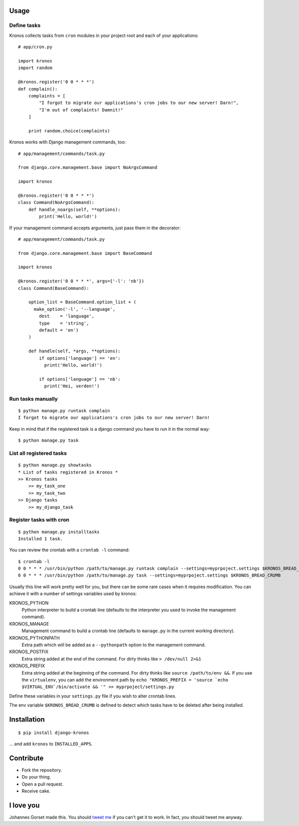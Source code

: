 .. image::  https://raw.githubusercontent.com/jgorset/django-kronos/master/docs/banner.png

.. image:: https://api.travis-ci.org/jgorset/django-kronos.svg?branch=master
.. image:: https://img.shields.io/github/license/jgorset/django-kronos.svg
.. image:: https://img.shields.io/pypi/v/django-kronos.svg

Usage
-----

Define tasks
^^^^^^^^^^^^

Kronos collects tasks from ``cron`` modules in your project root and each of your applications::

    # app/cron.py

    import kronos
    import random

    @kronos.register('0 0 * * *')
    def complain():
        complaints = [
            "I forgot to migrate our applications's cron jobs to our new server! Darn!",
            "I'm out of complaints! Damnit!"
        ]

        print random.choice(complaints)

Kronos works with Django management commands, too::

    # app/management/commands/task.py

    from django.core.management.base import NoArgsCommand

    import kronos

    @kronos.register('0 0 * * *')
    class Command(NoArgsCommand):
        def handle_noargs(self, **options):
            print('Hello, world!')

If your management command accepts arguments, just pass them in the decorator::

    # app/management/commands/task.py

    from django.core.management.base import BaseCommand

    import kronos

    @kronos.register('0 0 * * *', args={'-l': 'nb'})
    class Command(BaseCommand):

        option_list = BaseCommand.option_list + (
          make_option('-l', '--language',
            dest    = 'language',
            type    = 'string',
            default = 'en')
        )

        def handle(self, *args, **options):
            if options['language'] == 'en':
              print('Hello, world!')

            if options['language'] == 'nb':
              print('Hei, verden!')


Run tasks manually
^^^^^^^^^^^^^^^^^^

::

    $ python manage.py runtask complain
    I forgot to migrate our applications's cron jobs to our new server! Darn!

Keep in mind that if the registered task is a django command you have to run it
in the normal way::

    $ python manage.py task


List all registered tasks
^^^^^^^^^^^^^^^^^^

::

    $ python manage.py showtasks
    * List of tasks registered in Kronos *
    >> Kronos tasks
        >> my_task_one
        >> my_task_two
    >> Django tasks
        >> my_django_task


Register tasks with cron
^^^^^^^^^^^^^^^^^^^^^^^^

::

    $ python manage.py installtasks
    Installed 1 task.

You can review the crontab with a ``crontab -l`` command::

    $ crontab -l
    0 0 * * * /usr/bin/python /path/to/manage.py runtask complain --settings=myprpoject.settings $KRONOS_BREAD_CRUMB
    0 0 * * * /usr/bin/python /path/to/manage.py task --settings=myprpoject.settings $KRONOS_BREAD_CRUMB

Usually this line will work pretty well for you, but there can be some rare
cases when it requires modification. You can achieve it with a number of
settings variables used by kronos:

KRONOS_PYTHON
    Python interpreter to build a crontab line (defaults to the interpreter you used to
    invoke the management command).

KRONOS_MANAGE
    Management command to build a crontab line (defaults to ``manage.py`` in the current
    working directory).

KRONOS_PYTHONPATH
    Extra path which will be added as a ``--pythonpath`` option to the management command.

KRONOS_POSTFIX
    Extra string added at the end of the command. For dirty thinks like ``> /dev/null 2>&1``

KRONOS_PREFIX
    Extra string added at the beginning of the command. For dirty thinks like ``source /path/to/env &&``.
    If you use the ``virtualenv``, you can add the environment path by ``echo "KRONOS_PREFIX = 'source `echo $VIRTUAL_ENV`/bin/activate && '" >> myprpoject/settings.py``

Define these variables in your ``settings.py`` file if you wish to alter crontab lines.

The env variable ``$KRONOS_BREAD_CRUMB`` is defined to detect which tasks have to be deleted after
being installed.

Installation
------------

::

    $ pip install django-kronos

... and add ``kronos`` to ``INSTALLED_APPS``.


Contribute
----------

* Fork the repository.
* Do your thing.
* Open a pull request.
* Receive cake.

I love you
----------

Johannes Gorset made this. You should `tweet me <http://twitter.com/jgorset>`_ if you can't get it
to work. In fact, you should tweet me anyway.
